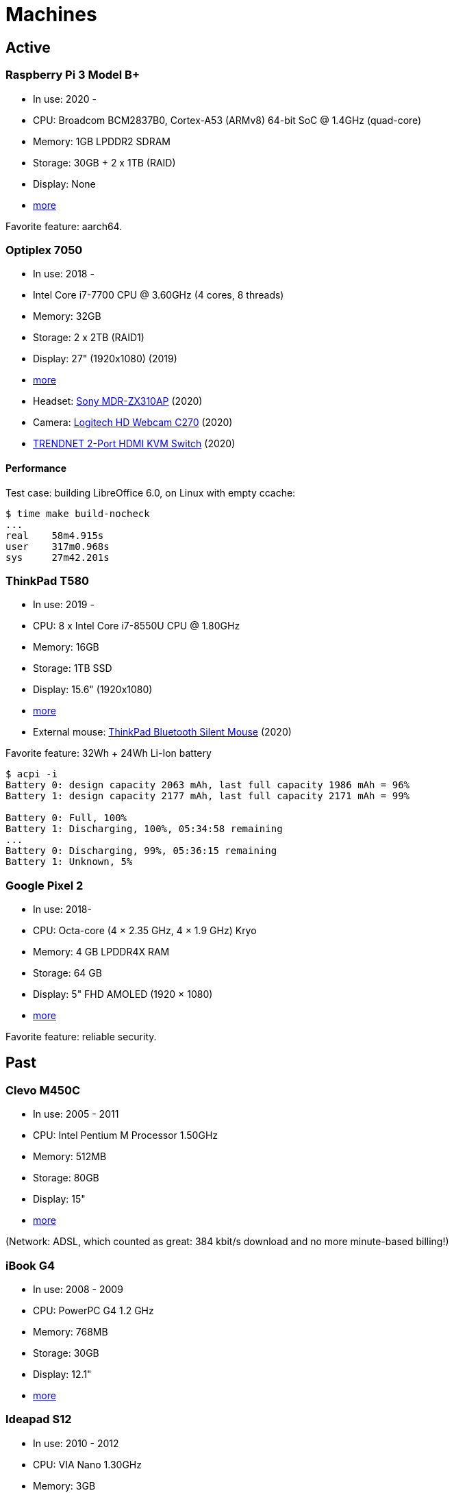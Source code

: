 = Machines

== Active

=== Raspberry Pi 3 Model B+

- In use: 2020 -
- CPU: Broadcom BCM2837B0, Cortex-A53 (ARMv8) 64-bit SoC @ 1.4GHz (quad-core)
- Memory: 1GB LPDDR2 SDRAM
- Storage: 30GB + 2 x 1TB (RAID)
- Display: None
- https://www.raspberrypi.org/products/raspberry-pi-3-model-b-plus/[more]

Favorite feature: aarch64.

=== Optiplex 7050

- In use: 2018 -
- Intel Core i7-7700 CPU @ 3.60GHz (4 cores, 8 threads)
- Memory: 32GB
- Storage: 2 x 2TB (RAID1)
- Display: 27" (1920x1080) (2019)
- http://www.dell.com/en-us/work/shop/desktop-and-all-in-one-pcs/optiplex-7050-tower-small-form-factor/spd/optiplex-7050-desktop[more]
- Headset: https://www.sony.com/electronics/headband-headphones/mdr-zx310-zx310ap[Sony MDR-ZX310AP]
  (2020)
- Camera: https://www.logitech.com/en-us/products/webcams/c270-hd-webcam.960-000694.html[Logitech HD Webcam C270] (2020)
- https://www.trendnet.com/products/KVM-2-Port-switch/TK-215i[TRENDNET 2-Port HDMI KVM Switch]
  (2020)

==== Performance

Test case: building LibreOffice 6.0, on Linux with empty ccache:

----
$ time make build-nocheck
...
real    58m4.915s
user    317m0.968s
sys     27m42.201s
----

=== ThinkPad T580

- In use: 2019 -
- CPU: 8 x Intel Core i7-8550U CPU @ 1.80GHz
- Memory: 16GB
- Storage: 1TB SSD
- Display: 15.6" (1920x1080)
- https://www.lenovo.com/us/en/laptops/thinkpad/thinkpad-t-series/T580/p/22TP2TT5800[more]
- External mouse:
  https://www.lenovo.com/us/en/accessories-and-monitors/keyboards-and-mice/mice/MICE-BO-ThinkPad-BT-Silent-Mouse/p/4Y50X88822[ThinkPad
  Bluetooth Silent Mouse] (2020)

Favorite feature: 32Wh + 24Wh Li-Ion battery

----
$ acpi -i
Battery 0: design capacity 2063 mAh, last full capacity 1986 mAh = 96%
Battery 1: design capacity 2177 mAh, last full capacity 2171 mAh = 99%

Battery 0: Full, 100%
Battery 1: Discharging, 100%, 05:34:58 remaining
...
Battery 0: Discharging, 99%, 05:36:15 remaining
Battery 1: Unknown, 5%
----

=== Google Pixel 2

- In use: 2018-
- CPU: Octa-core (4 × 2.35 GHz, 4 × 1.9 GHz) Kryo
- Memory: 4 GB LPDDR4X RAM
- Storage: 64 GB
- Display: 5" FHD AMOLED (1920 × 1080)
- https://store.google.com/product/pixel_2[more]

Favorite feature: reliable security.

== Past

=== Clevo M450C

- In use: 2005 - 2011
- CPU: Intel Pentium M Processor 1.50GHz
- Memory: 512MB
- Storage: 80GB
- Display: 15"
- http://web.archive.org/web/20070824215842/http://www.clevo.com.tw/products/M450C.asp[more]

(Network: ADSL, which counted as great: 384 kbit/s download and no more
minute-based billing!)

=== iBook G4

- In use: 2008 - 2009
- CPU: PowerPC G4 1.2 GHz
- Memory: 768MB
- Storage: 30GB
- Display: 12.1"
- http://support.apple.com/kb/sp68[more]

=== Ideapad S12

- In use: 2010 - 2012
- CPU: VIA Nano 1.30GHz
- Memory: 3GB
- Storage: 160GB
- Display: 12.1"
- http://shop.lenovo.com/us/notebooks/ideapad/s-series/s12[more]

=== ThinkPad T520

- In use: 2011 - 2018
- CPU: 4 x Intel Core i7-2630QM @ 2.00GHz
- Memory: 8GB
- Storage: 500GB
- Display: 15.6" (1920x1080)
- http://shop.lenovo.com/us/en/laptops/thinkpad/t-series/t520/[more]

=== GuruPlug

- In use: 2011 - 2015
- CPU: ARM 1.2 GHz
- Memory: 512MB
- Storage: 2 x 512GB (RAID)
- Display: None
- https://www.globalscaletechnologies.com/t-guruplugdetails.aspx[more]

=== Samsung I9195

- In use: 2014-2018
- CPU: 2 x 1.7GHz Krait 300
- Memory: 1.5GB
- Storage: 8GB
- Display: 4.3" (540x960)
- http://www.samsung.com/uk/support/model/GT-I9195ZKABTU[S4 mini more info]

Favorite features:

- features coming in due to a 2011 -> 2014 upgrade:

  * fast SD card reading
  * fine battery
  * enough RAM so that apps are not instantly killed after switching back to
    the home screen
  * http://android.stackexchange.com/questions/40288/filtering-notifications[filtering
    notifications] (new in AOSP 4.1)
  * no more separate small partition for app data, constantly running out of
    space
  * panorama is nice, works well with
    https://github.com/chrigu-ebert/panorama360[jquery.panorama360]

- HW:

  * LED flash

=== ThinkPad T540p

- In use: 2014 - 2019
- CPU: 8 x Intel Core i7-4700MQ @ 2.40GHz
- Memory: 16GB
- Storage: 512GB SSD
- Display: 15.6" (1920x1080)
- http://shop.lenovo.com/us/en/laptops/thinkpad/t-series/t540p/[more]

==== Mouse ticks

Welcome to the world of multitouch: clicking with two fingers on the touchpad
is right click, clicking with 3 ones is middle click.
http://thinkwiki.org/wiki/Buttonless_Touchpad[No physical buttons.]

==== Keyboard tricks

http://forums.lenovo.com/t5/T400-T500-and-newer-T-series/T540p-Keyboard-Backlight-and-fn-Buttons/td-p/1352259[Fn
+ space] allows you to change a tri-state keyboard backlight:

- no light (default)
- moderate light
- full light

=== CuBox

- In use: 2015 - 2020
- CPU: 2 x ARM Cortex A9 @ 1.2GHz
- Memory: 1GB
- Storage: 2 x 512GB (RAID)
- Display: None
- https://www.solid-run.com/product/cubox-i2ex-2/[more]

== Other active machines I admin

=== Lenovo ThinkPad E570

- In use: 2018 -
- CPU: 4 x Intel Core i7-7500U CPU @ 2.70GHz
- Memory: 8GB
- Storage: 256GB SSD
- Display: 15.6" (1920x1080)
- https://www.lenovo.com/us/en/laptops/thinkpad/thinkpad-e-series/Thinkpad-E570/p/22TP2TEE570[more]

=== Mac mini (2018)

- In use: 2018 -
- CPU: 3.6GHz Quad-Core Intel Core i3
- Memory: 8GB
- Storage: 120GB
- Display: None

=== Cat S42

- In use: 2021-
- CPU: Quad-core 1.8 GHz Cortex-A53
- Memory: 3GB RAM
- Storage: 32 GB
- Display: 5.5" (720 x 1440)
- https://www.catphones.com/en-gb/cat-s42-smartphone/[more]
